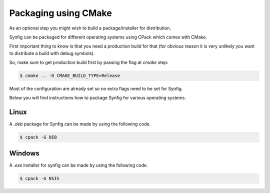.. _Packaging using CMake:

Packaging using CMake
======================

As an optional step you might wish to build a package/installer for distribution.

Synfig can be packaged for different operating systems using CPack which comes with CMake. 

First important thing to know is that you need a production build for that (for obvious reason it is very unlikely you want to distribute a build with debug symbols).

So, make sure to get production build first by passing the flag at *cmake* step:

.. code:: bash

    $ cmake .. -D CMAKE_BUILD_TYPE=Release

Most of the configuration are already set so no extra flags need to be set for Synfig. 

Below you will find instructions how to package Synfig for various operating systems.

Linux
-----

A *.deb* package for Synfig can be made by using the following code.

.. code:: bash

    $ cpack -G DEB

Windows
-------

A *.exe* installer for synfig can be made by using the following code.

.. code:: bash

    $ cpack -G NSIS

